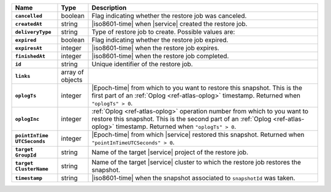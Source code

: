 .. list-table::
   :widths: 15 10 75
   :header-rows: 1
   :stub-columns: 1

   * - Name
     - Type
     - Description

   * - ``cancelled``
     - boolean
     - Flag indicating whether the restore job was canceled.

   * - ``createdAt``
     - string
     - |iso8601-time| when |service| created the restore job.

   * - ``deliveryType``
     - string
     - Type of restore job to create. Possible values are:

       .. include:: /includes/api/list-tables/restore-job-types.rst

   * - ``expired``
     - boolean
     - Flag indicating whether the restore job expired.

   * - ``expiresAt``
     - integer
     - |iso8601-time| when the restore job expires.

   * - ``finishedAt``
     - integer
     - |iso8601-time| when the restore job completed.

   * - ``id``
     - string
     - Unique identifier of the restore job.

   * - ``links``
     - array of objects
     - .. include:: /includes/links-explanation.rst

   * - ``oplogTs``
     - integer
     - |Epoch-time| from which to you want to restore this snapshot.
       This is the first part of an :ref:`Oplog <ref-atlas-oplog>`
       timestamp. Returned when ``"oplogTs" > 0``.

   * - ``oplogInc``
     - integer
     - :ref:`Oplog <ref-atlas-oplog>` operation number from which to
       you want to restore this snapshot. This is the second part of an
       :ref:`Oplog <ref-atlas-oplog>` timestamp. Returned when
       ``"oplogTs" > 0``.

   * - | ``pointInTime``
       | ``UTCSeconds``
     - integer
     - |Epoch-time| from which |service| restored this snapshot.
       Returned when ``"pointInTimeUTCSeconds" > 0``.

   * - | ``target``
       | ``GroupId``
     - string
     - Name of the target |service| project of the restore job.

   * - | ``target``
       | ``ClusterName``
     - string
     - Name of the target |service| cluster to which the restore job
       restores the snapshot.

   * - ``timestamp``
     - string
     - |iso8601-time| when the snapshot associated to ``snapshotId``
       was taken.
